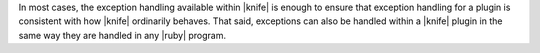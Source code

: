 .. The contents of this file are included in multiple topics.
.. This file should not be changed in a way that hinders its ability to appear in multiple documentation sets.


In most cases, the exception handling available within |knife| is enough to ensure that exception handling for a plugin is consistent with how |knife| ordinarily behaves. That said, exceptions can also be handled within a |knife| plugin in the same way they are handled in any |ruby| program.